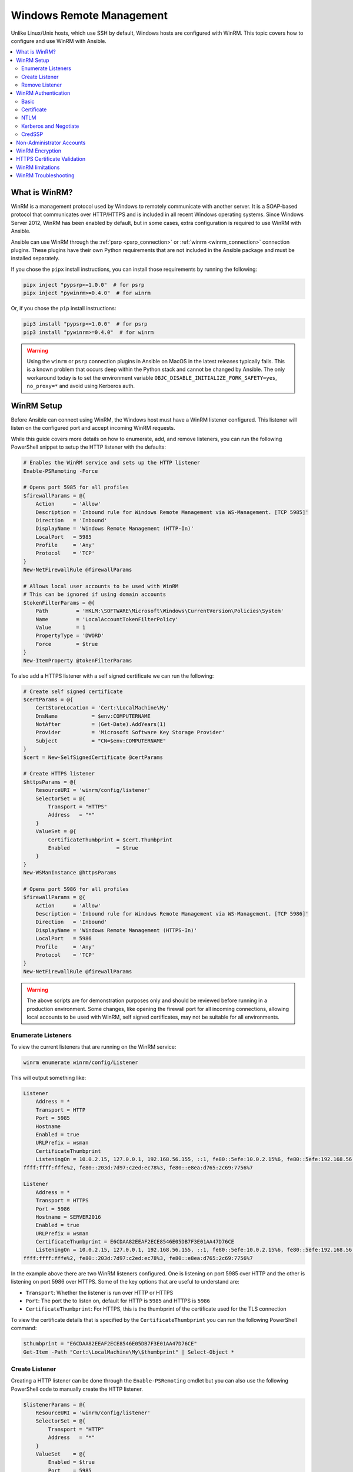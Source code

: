 .. _windows_winrm:

Windows Remote Management
=========================

Unlike Linux/Unix hosts, which use SSH by default, Windows hosts are
configured with WinRM. This topic covers how to configure and use WinRM with Ansible.

.. contents::
   :local:


What is WinRM?
----------------

WinRM is a management protocol used by Windows to remotely communicate with
another server. It is a SOAP-based protocol that communicates over HTTP/HTTPS and is
included in all recent Windows operating systems. Since Windows
Server 2012, WinRM has been enabled by default, but in some cases, extra
configuration is required to use WinRM with Ansible.

Ansible can use WinRM through the :ref:`psrp <psrp_connection>` or :ref:`winrm <winrm_connection>` connection plugins. These plugins have their own Python requirements that are not included in the Ansible package and must be installed separately.

If you chose the ``pipx`` install instructions, you can install those requirements by running the following:

.. code-block:: shell

   pipx inject "pypsrp<=1.0.0"  # for psrp
   pipx inject "pywinrm>=0.4.0"  # for winrm

Or, if you chose the ``pip`` install instructions:

.. code-block:: shell

   pip3 install "pypsrp<=1.0.0"  # for psrp
   pip3 install "pywinrm>=0.4.0"  # for winrm

.. Warning::
     Using the ``winrm`` or ``psrp`` connection plugins in Ansible on MacOS in the latest releases typically fails. This is a known problem that occurs deep within the Python stack and cannot be changed by Ansible. The only workaround today is to set the environment variable ``OBJC_DISABLE_INITIALIZE_FORK_SAFETY=yes``, ``no_proxy=*`` and avoid using Kerberos auth.


WinRM Setup
-----------

Before Ansible can connect using WinRM, the Windows host must have a WinRM listener configured. This listener will listen on the configured port and accept incoming WinRM requests.

While this guide covers more details on how to enumerate, add, and remove listeners, you can run the following PowerShell snippet to setup the HTTP listener with the defaults:

.. code-block:: powershell

    # Enables the WinRM service and sets up the HTTP listener
    Enable-PSRemoting -Force

    # Opens port 5985 for all profiles
    $firewallParams = @{
        Action      = 'Allow'
        Description = 'Inbound rule for Windows Remote Management via WS-Management. [TCP 5985]'
        Direction   = 'Inbound'
        DisplayName = 'Windows Remote Management (HTTP-In)'
        LocalPort   = 5985
        Profile     = 'Any'
        Protocol    = 'TCP'
    }
    New-NetFirewallRule @firewallParams

    # Allows local user accounts to be used with WinRM
    # This can be ignored if using domain accounts
    $tokenFilterParams = @{
        Path         = 'HKLM:\SOFTWARE\Microsoft\Windows\CurrentVersion\Policies\System'
        Name         = 'LocalAccountTokenFilterPolicy'
        Value        = 1
        PropertyType = 'DWORD'
        Force        = $true
    }
    New-ItemProperty @tokenFilterParams

To also add a HTTPS listener with a self signed certificate we can run the following:

.. code-block:: powershell

    # Create self signed certificate
    $certParams = @{
        CertStoreLocation = 'Cert:\LocalMachine\My'
        DnsName           = $env:COMPUTERNAME
        NotAfter          = (Get-Date).AddYears(1)
        Provider          = 'Microsoft Software Key Storage Provider'
        Subject           = "CN=$env:COMPUTERNAME"
    }
    $cert = New-SelfSignedCertificate @certParams

    # Create HTTPS listener
    $httpsParams = @{
        ResourceURI = 'winrm/config/listener'
        SelectorSet = @{
            Transport = "HTTPS"
            Address   = "*"
        }
        ValueSet = @{
            CertificateThumbprint = $cert.Thumbprint
            Enabled               = $true
        }
    }
    New-WSManInstance @httpsParams

    # Opens port 5986 for all profiles
    $firewallParams = @{
        Action      = 'Allow'
        Description = 'Inbound rule for Windows Remote Management via WS-Management. [TCP 5986]'
        Direction   = 'Inbound'
        DisplayName = 'Windows Remote Management (HTTPS-In)'
        LocalPort   = 5986
        Profile     = 'Any'
        Protocol    = 'TCP'
    }
    New-NetFirewallRule @firewallParams

.. warning::
    The above scripts are for demonstration purposes only and should be reviewed before running in a production environment. Some changes, like opening the firewall port for all incoming connections, allowing local accounts to be used with WinRM, self signed certificates, may not be suitable for all environments.


Enumerate Listeners
"""""""""""""""""""

To view the current listeners that are running on the WinRM service:

.. code-block:: powershell

    winrm enumerate winrm/config/Listener

This will output something like:

.. code-block:: powershell

    Listener
        Address = *
        Transport = HTTP
        Port = 5985
        Hostname
        Enabled = true
        URLPrefix = wsman
        CertificateThumbprint
        ListeningOn = 10.0.2.15, 127.0.0.1, 192.168.56.155, ::1, fe80::5efe:10.0.2.15%6, fe80::5efe:192.168.56.155%8, fe80::
    ffff:ffff:fffe%2, fe80::203d:7d97:c2ed:ec78%3, fe80::e8ea:d765:2c69:7756%7

    Listener
        Address = *
        Transport = HTTPS
        Port = 5986
        Hostname = SERVER2016
        Enabled = true
        URLPrefix = wsman
        CertificateThumbprint = E6CDAA82EEAF2ECE8546E05DB7F3E01AA47D76CE
        ListeningOn = 10.0.2.15, 127.0.0.1, 192.168.56.155, ::1, fe80::5efe:10.0.2.15%6, fe80::5efe:192.168.56.155%8, fe80::
    ffff:ffff:fffe%2, fe80::203d:7d97:c2ed:ec78%3, fe80::e8ea:d765:2c69:7756%7

In the example above there are two WinRM listeners configured. One is listening on port 5985 over HTTP and the other is listening on port 5986 over HTTPS. Some of the key options that are useful to understand are:

* ``Transport``: Whether the listener is run over HTTP or HTTPS
* ``Port``: The port the to listen on, default for HTTP is ``5985`` and HTTPS is ``5986``
* ``CertificateThumbprint``: For HTTPS, this is the thumbprint of the certificate used for the TLS connection

To view the certificate details that is specified by the ``CertificateThumbprint`` you can run the following PowerShell command:

.. code-block:: powershell

    $thumbprint = "E6CDAA82EEAF2ECE8546E05DB7F3E01AA47D76CE"
    Get-Item -Path "Cert:\LocalMachine\My\$thumbprint" | Select-Object *


Create Listener
"""""""""""""""

Creating a HTTP listener can be done through the ``Enable-PSRemoting`` cmdlet but you can also use the following PowerShell code to manually create the HTTP listener.

.. code-block:: powershell

    $listenerParams = @{
        ResourceURI = 'winrm/config/listener'
        SelectorSet = @{
            Transport = "HTTP"
            Address   = "*"
        }
        ValueSet    = @{
            Enabled = $true
            Port    = 5985
        }
    }
    New-WSManInstance @listenerParams

Creating a HTTPS listener is similar but the ``Port`` is now ``5985`` and the ``CertificateThumbprint`` value must be set. The certificate can either be a self signed certificate or a certificate from a certificate authority. How to generate a certificate is outside the scope of this section.

.. code-block:: powershell

    $listenerParams = @{
        ResourceURI = 'winrm/config/listener'
        SelectorSet = @{
            Transport = "HTTP"
            Address   = "*"
        }
        ValueSet    = @{
            CertificateThumbprint = 'E6CDAA82EEAF2ECE8546E05DB7F3E01AA47D76CE'
            Enabled               = $true
            Port                  = 5985
        }
    }
    New-WSManInstance @listenerParams

The ``CertificateThumbprint`` value must be set to the thumbprint of a certificate that is installed in the ``LocalMachine\My`` certificate store.

The ``Address`` selector value can be set to one of three values:

* ``*`` - binds to all addresses
* ``IP:...`` - binds to the IPv4 or IPv6 address specified by ``...``
* ``MAC:32-a3-58-90-be-cc`` - binds to the adapter with the MAC address specified


Remove Listener
"""""""""""""""

The following code can remove all listeners or a specific one:

.. code-block:: powershell

   # Removes all listeners
   Remove-Item -Path WSMan:\localhost\Listener\* -Recurse -Force

   # Removes only HTTP listeners
   Get-ChildItem -Path WSMan:\localhost\Listener |
       Where-Object Keys -contains "Transport=HTTP" |
       Remove-Item -Recurse -Force

  # Removes only HTTPS listeners
   Get-ChildItem -Path WSMan:\localhost\Listener |
       Where-Object Keys -contains "Transport=HTTPS" |
       Remove-Item -Recurse -Force


WinRM Authentication
--------------------

WinRM has several different authentication options that can be used to authenticate a user with a Windows host. Each option has their own advantages and disadvantages so it is important to understand when to use each one and when to not.

The following matrix is a high-level overview of the options:

+-------------+----------------+---------------------------+-----------------------+-----------------+
| Option      | Local Accounts | Active Directory Accounts | Credential Delegation | HTTP Encryption |
+=============+================+===========================+=======================+=================+
| Basic       | Yes            | No                        | No                    | No              |
+-------------+----------------+---------------------------+-----------------------+-----------------+
| Certificate | Yes            | No                        | No                    | No              |
+-------------+----------------+---------------------------+-----------------------+-----------------+
| Kerberos    | No             | Yes                       | Yes                   | Yes             |
+-------------+----------------+---------------------------+-----------------------+-----------------+
| NTLM        | Yes            | Yes                       | No                    | Yes             |
+-------------+----------------+---------------------------+-----------------------+-----------------+
| CredSSP     | Yes            | Yes                       | Yes                   | Yes             |
+-------------+----------------+---------------------------+-----------------------+-----------------+

The ``Basic`` and ``NTLM`` authentication options should not be used over a HTTP listener as they either offer no encryption or very weak encryption. The ``psrp`` connection plugin also offers the ``Negotiate`` authentication option which will attempt to use ``Kerberos`` before falling back to ``NTLM``. The ``winrm`` connection plugin must either specify ``kerberos`` or ``ntlm``.

To specify the authentication protocol you can use the following variables:

.. code-block:: yaml+jinja

    # For psrp
    ansible_psrp_auth: basic|certificate|negotiate|kerberos|ntlm|credssp

    # For winrm
    ansible_winrm_transport: basic|certificate|kerberos|ntlm|credssp

The recommendations for WinRM would be to use Kerberos auth over HTTP if in a domain environment or Basic/NTLM over HTTPS for local accounts. CredSSP should only be used when absolutely necessary as it can be a security risk due to its use of unconstrained delegation.


Basic
"""""

Basic authentication is one of the simplest authentication options to use but is
also the most insecure. This is because the username and password are simply
base64 encoded, and if a secure channel is not in use (eg, HTTPS) then it can be
decoded by anyone. Basic authentication can only be used for local accounts (not domain accounts).

The following example shows host vars configured for basic authentication:

.. code-block:: yaml+jinja

    ansible_user: LocalUsername
    ansible_password: Password

    # psrp
    ansible_connection: psrp
    ansible_psrp_auth: basic

    # winrm
    ansible_connection: winrm
    ansible_winrm_transport: basic

Basic authentication is not enabled by default on a Windows host but can be
enabled by running the following in PowerShell:

.. code-block:: powershell

    Set-Item -Path WSMan:\localhost\Service\Auth\Basic -Value $true


Certificate
"""""""""""

See :ref:`windows_winrm_certificate` for more information on how to configure and use certificate authentication.


NTLM
""""

NTLM is an older authentication mechanism used by Microsoft that can support
both local and domain accounts. NTLM is enabled by default on the WinRM
service, so no setup is required before using it.

NTLM is the easiest authentication protocol to use and is more secure than
``Basic`` authentication. If running in a domain environment, ``Kerberos`` should be used
instead of NTLM.

Kerberos has several advantages over using NTLM:

* NTLM is an older protocol and does not support newer encryption
  protocols.
* NTLM is slower to authenticate because it requires more round trips to the host in
  the authentication stage.
* Unlike Kerberos, NTLM does not allow credential delegation.

This example shows host variables configured to use NTLM authentication:

.. code-block:: yaml+jinja

    ansible_user: LocalUsername
    ansible_password: Password

    # psrp
    ansible_connection: psrp
    ansible_psrp_auth: negotiate  # or ntlm to only use NTLM

    # winrm
    ansible_connection: winrm
    ansible_winrm_transport: ntlm


Kerberos and Negotiate
""""""""""""""""""""""

Kerberos is the recommended authentication option to use when running in a
domain environment. Kerberos supports features like credential delegation and
message encryption over HTTP and is one of the more secure options that
is available through WinRM.

Kerberos does require some additional setup work on the Ansible host before it can be used properly. See :ref:`windows_winrm_kerberos` for more information on how to configure, use, and troubleshoot Kerberos authentication.

The following example shows host vars configured for Kerberos authentication:

.. code-block:: yaml+jinja

    ansible_user: username@MY.DOMAIN.COM
    ansible_password: Password

    # psrp
    ansible_connection: psrp
    ansible_psrp_auth: negotiate  # or kerberos to disable ntlm fallback

    # winrm
    ansible_connection: winrm
    ansible_winrm_transport: kerberos


CredSSP
"""""""

CredSSP authentication is a newer authentication protocol that allows
credential delegation. This is achieved by encrypting the username and password
after authentication has succeeded and sending that to the server using the
CredSSP protocol.

Because the username and password are sent to the server to be used for double
hop authentication, ensure that the hosts that the Windows host communicates with are
not compromised and are trusted.

CredSSP can be used for both local and domain accounts and also supports
message encryption over HTTP.

To use CredSSP authentication, the host vars are configured like so:

.. code-block:: yaml+jinja

    ansible_user: Username
    ansible_password: Password

    # psrp
    ansible_connection: psrp
    ansible_psrp_auth: credssp

    # winrm
    ansible_connection: winrm
    ansible_winrm_transport: credssp

CredSSP authentication is not enabled by default on a Windows host, but can
be enabled by running the following in PowerShell:

.. code-block:: powershell

    Enable-WSManCredSSP -Role Server -Force

CredSSP requires optional Python libraries to be installed and can be done with pipx:

.. code-block:: shell

   pipx inject "pypsrp[credssp]<=1.0.0"  # for psrp
   pipx inject "pywinrm[credssp]>=0.4.0"  # for winrm

Or, if you chose the ``pip`` install instructions:

.. code-block:: shell

   pip3 install "pypsrp[credssp]<=1.0.0"  # for psrp
   pip3 install "pywinrm[credssp]>=0.4.0"  # for winrm

CredSSP works by using a TLS connection to wrap the authentication tokens and subsequent messages sent over the connection. By default it will use a self-signed certificate automatically generated by Windows. While using CredSSP over a HTTPS connection will still need to validate the HTTPS certificate used by the WinRM listener, there is no validation done on the CredSSP certificate. It is possible to configure CredSSP to use a different certificate by setting the ``CertificateThumbprint`` option under the WinRM service configuration.

.. code-block:: powershell

    # Note the value $thumprint will be different in each situation, this needs
    # to be set based on the cert that is used.
    $thumbprint = "7C8DCBD5427AFEE6560F4AF524E325915F51172C"

    # Set the thumbprint value
    Set-Item -Path WSMan:\localhost\Service\CertificateThumbprint -Value $thumbprint


Non-Administrator Accounts
---------------------------

WinRM is configured by default to only allow connections from accounts in the local
``Administrators`` group. This can be changed by running:

.. code-block:: powershell

    winrm configSDDL default

This will display an ACL editor, where new users or groups may be added. To run commands
over WinRM, users and groups must have at least the ``Read`` and ``Execute`` permissions
enabled.

While non-administrative accounts can be used with WinRM, most typical server administration
tasks require some level of administrative access, so the utility is usually limited.


WinRM Encryption
-----------------

By default, WinRM will fail to work when running over an unencrypted channel.
The WinRM protocol considers the channel to be encrypted if using TLS over HTTP
(HTTPS) or using message-level encryption. Using WinRM with TLS is the
recommended option as it works with all authentication options, but requires
a certificate to be created and used on the WinRM listener.

If in a domain environment, ADCS can create a certificate for the host that
is issued by the domain itself.

If using HTTPS is not an option, then HTTP can be used when the authentication
option is ``NTLM``, ``Kerberos`` or ``CredSSP``. These protocols will encrypt
the WinRM payload with their own encryption method before sending it to the
server. The message-level encryption is not used when running over HTTPS because the
encryption uses the more secure TLS protocol instead. If both transport and
message encryption is required, the following hostvars can be set:

.. code-block:: yaml+jinja

    # psrp
    ansible_psrp_message_encryption: always

    # winrm
    ansible_winrm_message_encryption: always

.. Note:: Message encryption over HTTP requires pywinrm>=0.3.0.

A last resort is to disable the encryption requirement on the Windows host. This
should only be used for development and debugging purposes, as anything sent
from Ansible can be viewed or manipulated, and the remote session can
be completely taken over by anyone on the same network. To disable the encryption
requirement:

.. code-block:: powershell

    Set-Item -Path WSMan:\localhost\Service\AllowUnencrypted -Value $true

.. Note:: Do not disable the encryption check unless it is
    absolutely required. Doing so could allow sensitive information like
    credentials and files to be intercepted by others on the network.


.. _windows_winrm_cert_validation:

HTTPS Certificate Validation
-----------------------------

As part of the TLS protocol, the certificate is validated to ensure the host matches the subject and the client trusts the issuer of the server certificate. If using a self-signed certificate, the certificate will not be trusted by the client and the connection will fail. To bypass this, set the following hostvars depending on the connection plugin used:

* ``ansible_psrp_cert_validation: ignore``
* ``ansible_winrm_server_cert_validation: ignore``

One of the more common ways of setting up an HTTPS listener in a domain
environment is to use Active Directory Certificate Service (AD CS). AD CS is
used to generate signed certificates from a Certificate Signing Request (CSR).
If the WinRM HTTPS listener is using a certificate that has been signed by
another authority, like AD CS, then Ansible can be set up to trust that
issuer as part of the TLS handshake.

To get Ansible to trust a Certificate Authority (CA) like AD CS, the issuer
certificate of the CA can be exported as a PEM-encoded certificate. This
certificate can then be copied locally to the Ansible control node and used as a
source of certificate validation, otherwise known as a CA chain.

The CA chain can contain a single or multiple issuer certificates and each entry is contained on a new line. To then use the custom CA chain as part of the validation process, set the following hostvar depending on the connection plugin used to the path of the CA PEM formatted file:

* ``ansible_psrp_ca_cert``
* ``ansible_winrm_ca_trust_path``

If this variable is not set, the default CA chain is used instead which is located in the install path of the Python package `certifi <https://github.com/certifi/python-certifi>`_. Some Linux distributions may have configured the underlying Python ``requests`` library that the ``psrp`` and ``winrm`` connection plugins use to use the system's certificate store rather than ``certifi``. If this is the case, the CA chain will be the same as the system's certificate store.


WinRM limitations
------------------
Due to the design of the WinRM protocol, there are a few limitations
when using WinRM which can cause issues when creating playbooks for Ansible.
These include:

* Credentials are not delegated for most authentication types, which causes
  authentication errors when accessing network resources or installing certain
  programs.

* Many calls to the Windows Update API are blocked when running over WinRM.

* Some programs fail to install with WinRM due to no credential delegation or
  because they access forbidden Windows APIs like WUA over WinRM.

* Commands under WinRM are done under a non-interactive session, which can prevent
  certain commands or executables from running.

* You cannot run a process that interacts with ``DPAPI``, which is used by some
  installers (like Microsoft SQL Server).

Some of these limitations can be mitigated by doing one of the following:

* Set the authentication method to use ``credssp`` or ``kerberos`` with credential delegation enabled

* Use ``become`` to bypass all WinRM restrictions and run a command as it would
  locally. Unlike using an authentication transport like ``credssp``, this will
  also remove the non-interactive restriction and API restrictions like WUA and
  DPAPI

* Use a scheduled task to run a command that can be created with the
  ``win_scheduled_task`` module. Like ``become``, this bypasses all WinRM
  restrictions but can only run a command and not modules.


WinRM Troubleshooting
---------------------
WinRM has a wide range of configuration options, which makes its configuration complex. As a result, errors that Ansible displays could in fact be problems with the host setup instead.

To identify a host issue, run the following command from another Windows host to test out a connection to the target Windows host.

* To test HTTP:

.. code-block:: powershell

    # winrm
    winrs -r:http://server:5985/wsman -u:Username -p:Password ipconfig

    # psrp
    Invoke-Command -ComputerName server { ipconfig } -Credential username

* To test HTTPS:

.. code-block:: powershell

    # winrm
    winrs -r:https://server:5986/wsman -u:Username -p:Password -ssl ipconfig

    # psrp
    Invoke-Command -UseSSL -ComputerName server { ipconfig } -Credential username

    # psrp ignoring certs
    $sessionOption = New-PSSessionOption -SkipCACheck -SkipCNCheck -SkipRevocationCheck
    Invoke-Command -UseSSL -ComputerName server { ipconfig } -Credential username -SessionOption $sessionOption

To verify that the target hostname is resolvable on the Ansible control node, run one of the following commands:

.. code-block:: bash

    dig +search server

    # May fail if the Windows firewall is set to block ICMP pings
    # but will show the hostname if resolvable.
    ping server

To verify that the WinRM service is listening and a firewall is not blocking the connection you can use ``nc`` to test the connection over the WinRM port:

.. code-block:: bash

    # HTTP port
    > nc -zv server 5985
    Connection to server port 5985 [tcp/wsman] succeeded!

    # HTTPS port
    > nc -zv server 5986
    Connection to server port 5986 [tcp/wsmans] succeeded!

To verify that WinRM has a HTTPS listener and is working you can use ``openssl s_client`` to test the connection and view the certificate details with:

.. code-block:: bash

    echo '' | openssl s_client -connect server:5986

.. note::
    The ``openssl s_client`` command will use the system trust store to validate the certificate which may not align with the trust store used in Ansible. See :ref:`windows_winrm_cert_validation` for more information.

.. seealso::

   :ref:`playbooks_intro`
       An introduction to playbooks
   :ref:`playbooks_best_practices`
       Tips and tricks for playbooks
   :ref:`List of Windows Modules <windows_modules>`
       Windows-specific module list, all implemented in PowerShell
   :ref:`Communication<communication>`
       Got questions? Need help? Want to share your ideas? Visit the Ansible communication guide
